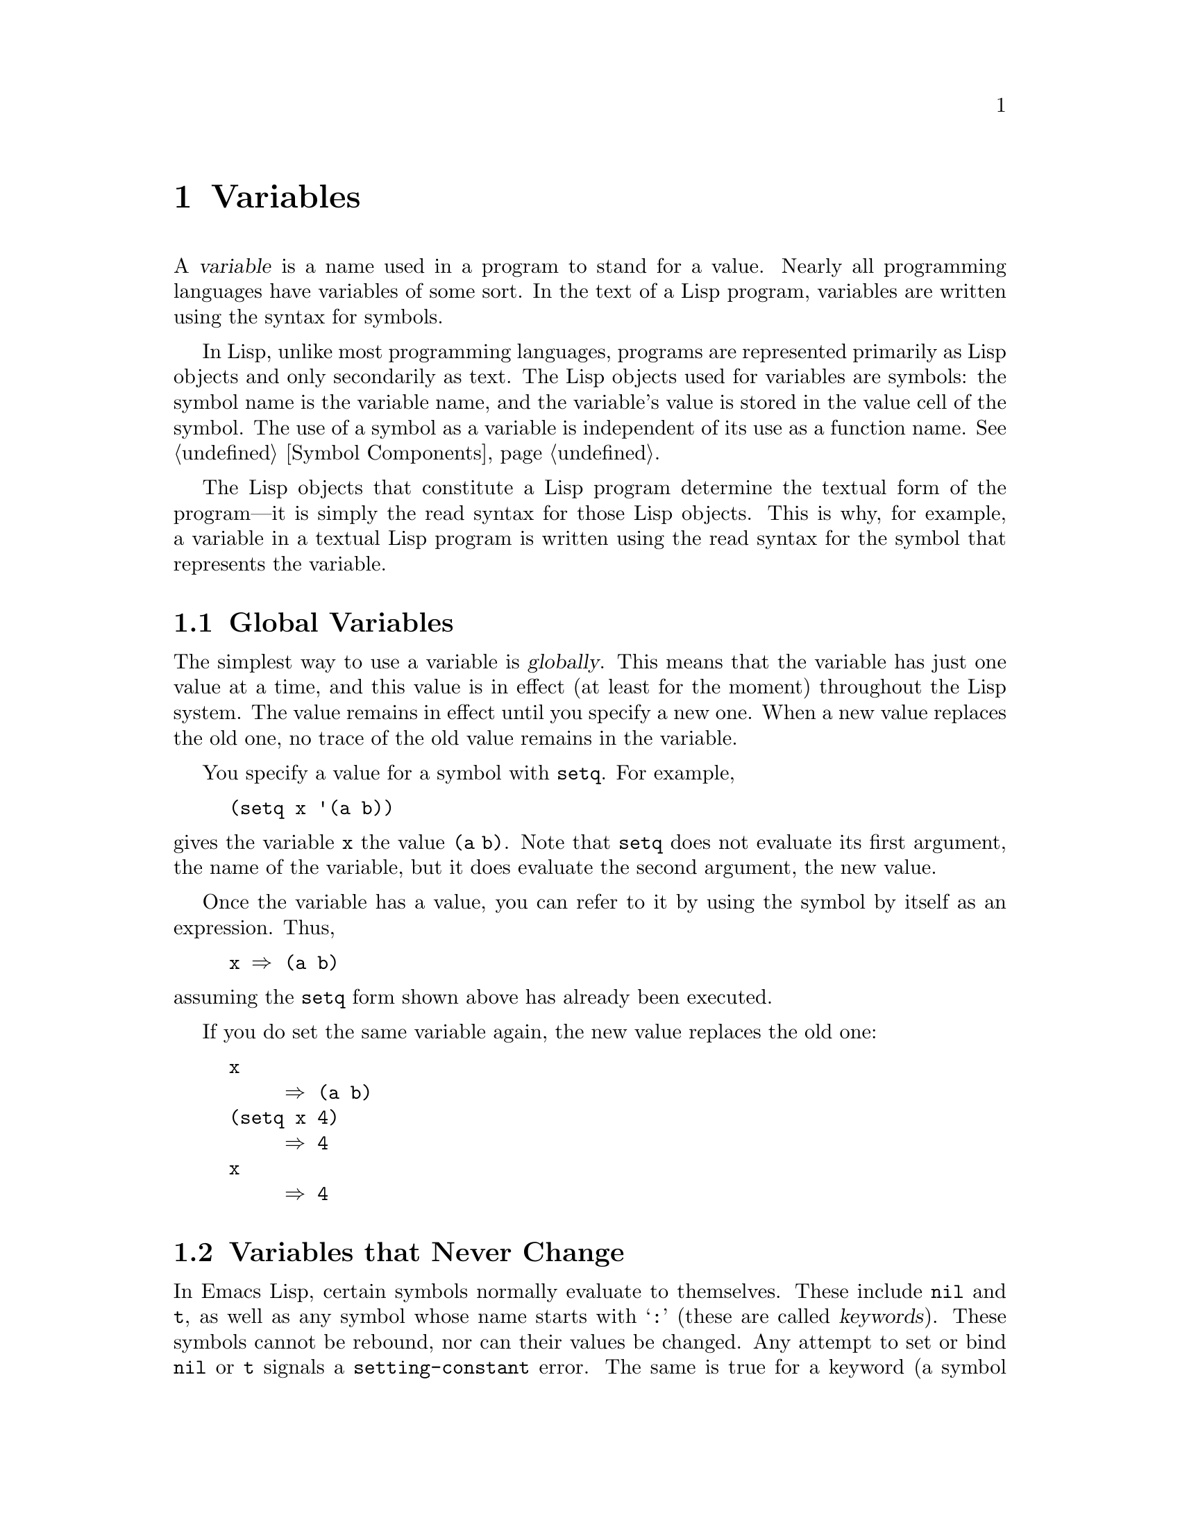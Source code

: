 @c -*-texinfo-*-
@c This is part of the GNU Emacs Lisp Reference Manual.
@c Copyright (C) 1990, 1991, 1992, 1993, 1994, 1995, 1998, 1999, 2000,
@c   2001, 2002, 2003, 2004, 2005, 2006, 2007, 2008  Free Software Foundation, Inc.
@c See the file elisp.texi for copying conditions.
@setfilename ../info/variables
@node Variables, Functions, Control Structures, Top
@chapter Variables
@cindex variable

  A @dfn{variable} is a name used in a program to stand for a value.
Nearly all programming languages have variables of some sort.  In the
text of a Lisp program, variables are written using the syntax for
symbols.

  In Lisp, unlike most programming languages, programs are represented
primarily as Lisp objects and only secondarily as text.  The Lisp
objects used for variables are symbols: the symbol name is the variable
name, and the variable's value is stored in the value cell of the
symbol.  The use of a symbol as a variable is independent of its use as
a function name.  @xref{Symbol Components}.

  The Lisp objects that constitute a Lisp program determine the textual
form of the program---it is simply the read syntax for those Lisp
objects.  This is why, for example, a variable in a textual Lisp program
is written using the read syntax for the symbol that represents the
variable.

@menu
* Global Variables::      Variable values that exist permanently, everywhere.
* Constant Variables::    Certain "variables" have values that never change.
* Local Variables::       Variable values that exist only temporarily.
* Void Variables::        Symbols that lack values.
* Defining Variables::    A definition says a symbol is used as a variable.
* Tips for Defining::     Things you should think about when you
                            define a variable.
* Accessing Variables::   Examining values of variables whose names
                            are known only at run time.
* Setting Variables::     Storing new values in variables.
* Variable Scoping::      How Lisp chooses among local and global values.
* Buffer-Local Variables::  Variable values in effect only in one buffer.
* Future Local Variables::  New kinds of local values we might add some day.
* File Local Variables::  Handling local variable lists in files.
* Variable Aliases::      Variables that are aliases for other variables.
* Variables with Restricted Values::  Non-constant variables whose value can
                                        @emph{not} be an arbitrary Lisp object.
@end menu

@node Global Variables
@section Global Variables
@cindex global variable

  The simplest way to use a variable is @dfn{globally}.  This means that
the variable has just one value at a time, and this value is in effect
(at least for the moment) throughout the Lisp system.  The value remains
in effect until you specify a new one.  When a new value replaces the
old one, no trace of the old value remains in the variable.

  You specify a value for a symbol with @code{setq}.  For example,

@example
(setq x '(a b))
@end example

@noindent
gives the variable @code{x} the value @code{(a b)}.  Note that
@code{setq} does not evaluate its first argument, the name of the
variable, but it does evaluate the second argument, the new value.

  Once the variable has a value, you can refer to it by using the symbol
by itself as an expression.  Thus,

@example
@group
x @result{} (a b)
@end group
@end example

@noindent
assuming the @code{setq} form shown above has already been executed.

  If you do set the same variable again, the new value replaces the old
one:

@example
@group
x
     @result{} (a b)
@end group
@group
(setq x 4)
     @result{} 4
@end group
@group
x
     @result{} 4
@end group
@end example

@node Constant Variables
@section Variables that Never Change
@kindex setting-constant
@cindex keyword symbol
@cindex variable with constant value
@cindex constant variables
@cindex symbol that evaluates to itself
@cindex symbol with constant value

  In Emacs Lisp, certain symbols normally evaluate to themselves.  These
include @code{nil} and @code{t}, as well as any symbol whose name starts
with @samp{:} (these are called @dfn{keywords}).  These symbols cannot
be rebound, nor can their values be changed.  Any attempt to set or bind
@code{nil} or @code{t} signals a @code{setting-constant} error.  The
same is true for a keyword (a symbol whose name starts with @samp{:}),
if it is interned in the standard obarray, except that setting such a
symbol to itself is not an error.

@example
@group
nil @equiv{} 'nil
     @result{} nil
@end group
@group
(setq nil 500)
@error{} Attempt to set constant symbol: nil
@end group
@end example

@defun keywordp object
function returns @code{t} if @var{object} is a symbol whose name
starts with @samp{:}, interned in the standard obarray, and returns
@code{nil} otherwise.
@end defun

@node Local Variables
@section Local Variables
@cindex binding local variables
@cindex local variables
@cindex local binding
@cindex global binding

  Global variables have values that last until explicitly superseded
with new values.  Sometimes it is useful to create variable values that
exist temporarily---only until a certain part of the program finishes.
These values are called @dfn{local}, and the variables so used are
called @dfn{local variables}.

  For example, when a function is called, its argument variables receive
new local values that last until the function exits.  The @code{let}
special form explicitly establishes new local values for specified
variables; these last until exit from the @code{let} form.

@cindex shadowing of variables
  Establishing a local value saves away the previous value (or lack of
one) of the variable.  When the life span of the local value is over,
the previous value is restored.  In the mean time, we say that the
previous value is @dfn{shadowed} and @dfn{not visible}.  Both global and
local values may be shadowed (@pxref{Scope}).

  If you set a variable (such as with @code{setq}) while it is local,
this replaces the local value; it does not alter the global value, or
previous local values, that are shadowed.  To model this behavior, we
speak of a @dfn{local binding} of the variable as well as a local value.

  The local binding is a conceptual place that holds a local value.
Entry to a function, or a special form such as @code{let}, creates the
local binding; exit from the function or from the @code{let} removes the
local binding.  As long as the local binding lasts, the variable's value
is stored within it.  Use of @code{setq} or @code{set} while there is a
local binding stores a different value into the local binding; it does
not create a new binding.

  We also speak of the @dfn{global binding}, which is where
(conceptually) the global value is kept.

@cindex current binding
  A variable can have more than one local binding at a time (for
example, if there are nested @code{let} forms that bind it).  In such a
case, the most recently created local binding that still exists is the
@dfn{current binding} of the variable.  (This rule is called
@dfn{dynamic scoping}; see @ref{Variable Scoping}.)  If there are no
local bindings, the variable's global binding is its current binding.
We sometimes call the current binding the @dfn{most-local existing
binding}, for emphasis.  Ordinary evaluation of a symbol always returns
the value of its current binding.

  The special forms @code{let} and @code{let*} exist to create
local bindings.

@defspec let (bindings@dots{}) forms@dots{}
This special form binds variables according to @var{bindings} and then
evaluates all of the @var{forms} in textual order.  The @code{let}-form
returns the value of the last form in @var{forms}.

Each of the @var{bindings} is either @w{(i) a} symbol, in which case
that symbol is bound to @code{nil}; or @w{(ii) a} list of the form
@code{(@var{symbol} @var{value-form})}, in which case @var{symbol} is
bound to the result of evaluating @var{value-form}.  If @var{value-form}
is omitted, @code{nil} is used.

All of the @var{value-form}s in @var{bindings} are evaluated in the
order they appear and @emph{before} binding any of the symbols to them.
Here is an example of this: @code{z} is bound to the old value of
@code{y}, which is 2, not the new value of @code{y}, which is 1.

@example
@group
(setq y 2)
     @result{} 2
@end group
@group
(let ((y 1)
      (z y))
  (list y z))
     @result{} (1 2)
@end group
@end example
@end defspec

@defspec let* (bindings@dots{}) forms@dots{}
This special form is like @code{let}, but it binds each variable right
after computing its local value, before computing the local value for
the next variable.  Therefore, an expression in @var{bindings} can
reasonably refer to the preceding symbols bound in this @code{let*}
form.  Compare the following example with the example above for
@code{let}.

@example
@group
(setq y 2)
     @result{} 2
@end group
@group
(let* ((y 1)
       (z y))    ; @r{Use the just-established value of @code{y}.}
  (list y z))
     @result{} (1 1)
@end group
@end example
@end defspec

  Here is a complete list of the other facilities that create local
bindings:

@itemize @bullet
@item
Function calls (@pxref{Functions}).

@item
Macro calls (@pxref{Macros}).

@item
@code{condition-case} (@pxref{Errors}).
@end itemize

  Variables can also have buffer-local bindings (@pxref{Buffer-Local
Variables}); a few variables have terminal-local bindings
(@pxref{Multiple Displays}).  These kinds of bindings work somewhat
like ordinary local bindings, but they are localized depending on
``where'' you are in Emacs, rather than localized in time.

@defvar max-specpdl-size
@anchor{Definition of max-specpdl-size}
@cindex variable limit error
@cindex evaluation error
@cindex infinite recursion
This variable defines the limit on the total number of local variable
bindings and @code{unwind-protect} cleanups (@pxref{Cleanups,,
Cleaning Up from Nonlocal Exits}) that are allowed before signaling an
error (with data @code{"Variable binding depth exceeds
max-specpdl-size"}).

This limit, with the associated error when it is exceeded, is one way
that Lisp avoids infinite recursion on an ill-defined function.
@code{max-lisp-eval-depth} provides another limit on depth of nesting.
@xref{Definition of max-lisp-eval-depth,, Eval}.

The default value is 1000.  Entry to the Lisp debugger increases the
value, if there is little room left, to make sure the debugger itself
has room to execute.
@end defvar

@node Void Variables
@section When a Variable is ``Void''
@kindex void-variable
@cindex void variable

  If you have never given a symbol any value as a global variable, we
say that that symbol's global value is @dfn{void}.  In other words, the
symbol's value cell does not have any Lisp object in it.  If you try to
evaluate the symbol, you get a @code{void-variable} error rather than
a value.

  Note that a value of @code{nil} is not the same as void.  The symbol
@code{nil} is a Lisp object and can be the value of a variable just as any
other object can be; but it is @emph{a value}.  A void variable does not
have any value.

  After you have given a variable a value, you can make it void once more
using @code{makunbound}.

@defun makunbound symbol
This function makes the current variable binding of @var{symbol} void.
Subsequent attempts to use this symbol's value as a variable will signal
the error @code{void-variable}, unless and until you set it again.

@code{makunbound} returns @var{symbol}.

@example
@group
(makunbound 'x)      ; @r{Make the global value of @code{x} void.}
     @result{} x
@end group
@group
x
@error{} Symbol's value as variable is void: x
@end group
@end example

If @var{symbol} is locally bound, @code{makunbound} affects the most
local existing binding.  This is the only way a symbol can have a void
local binding, since all the constructs that create local bindings
create them with values.  In this case, the voidness lasts at most as
long as the binding does; when the binding is removed due to exit from
the construct that made it, the previous local or global binding is
reexposed as usual, and the variable is no longer void unless the newly
reexposed binding was void all along.

@smallexample
@group
(setq x 1)               ; @r{Put a value in the global binding.}
     @result{} 1
(let ((x 2))             ; @r{Locally bind it.}
  (makunbound 'x)        ; @r{Void the local binding.}
  x)
@error{} Symbol's value as variable is void: x
@end group
@group
x                        ; @r{The global binding is unchanged.}
     @result{} 1

(let ((x 2))             ; @r{Locally bind it.}
  (let ((x 3))           ; @r{And again.}
    (makunbound 'x)      ; @r{Void the innermost-local binding.}
    x))                  ; @r{And refer: it's void.}
@error{} Symbol's value as variable is void: x
@end group

@group
(let ((x 2))
  (let ((x 3))
    (makunbound 'x))     ; @r{Void inner binding, then remove it.}
  x)                     ; @r{Now outer @code{let} binding is visible.}
     @result{} 2
@end group
@end smallexample
@end defun

  A variable that has been made void with @code{makunbound} is
indistinguishable from one that has never received a value and has
always been void.

  You can use the function @code{boundp} to test whether a variable is
currently void.

@defun boundp variable
@code{boundp} returns @code{t} if @var{variable} (a symbol) is not void;
more precisely, if its current binding is not void.  It returns
@code{nil} otherwise.

@smallexample
@group
(boundp 'abracadabra)          ; @r{Starts out void.}
     @result{} nil
@end group
@group
(let ((abracadabra 5))         ; @r{Locally bind it.}
  (boundp 'abracadabra))
     @result{} t
@end group
@group
(boundp 'abracadabra)          ; @r{Still globally void.}
     @result{} nil
@end group
@group
(setq abracadabra 5)           ; @r{Make it globally nonvoid.}
     @result{} 5
@end group
@group
(boundp 'abracadabra)
     @result{} t
@end group
@end smallexample
@end defun

@node Defining Variables
@section Defining Global Variables
@cindex variable definition

  You may announce your intention to use a symbol as a global variable
with a @dfn{variable definition}: a special form, either @code{defconst}
or @code{defvar}.

  In Emacs Lisp, definitions serve three purposes.  First, they inform
people who read the code that certain symbols are @emph{intended} to be
used a certain way (as variables).  Second, they inform the Lisp system
of these things, supplying a value and documentation.  Third, they
provide information to utilities such as @code{etags} and
@code{make-docfile}, which create data bases of the functions and
variables in a program.

  The difference between @code{defconst} and @code{defvar} is primarily
a matter of intent, serving to inform human readers of whether the value
should ever change.  Emacs Lisp does not restrict the ways in which a
variable can be used based on @code{defconst} or @code{defvar}
declarations.  However, it does make a difference for initialization:
@code{defconst} unconditionally initializes the variable, while
@code{defvar} initializes it only if it is void.

@ignore
  One would expect user option variables to be defined with
@code{defconst}, since programs do not change them.  Unfortunately, this
has bad results if the definition is in a library that is not preloaded:
@code{defconst} would override any prior value when the library is
loaded.  Users would like to be able to set user options in their init
files, and override the default values given in the definitions.  For
this reason, user options must be defined with @code{defvar}.
@end ignore

@defspec defvar symbol [value [doc-string]]
This special form defines @var{symbol} as a variable and can also
initialize and document it.  The definition informs a person reading
your code that @var{symbol} is used as a variable that might be set or
changed.  Note that @var{symbol} is not evaluated; the symbol to be
defined must appear explicitly in the @code{defvar}.

If @var{symbol} is void and @var{value} is specified, @code{defvar}
evaluates it and sets @var{symbol} to the result.  But if @var{symbol}
already has a value (i.e., it is not void), @var{value} is not even
evaluated, and @var{symbol}'s value remains unchanged.  If @var{value}
is omitted, the value of @var{symbol} is not changed in any case.

If @var{symbol} has a buffer-local binding in the current buffer,
@code{defvar} operates on the default value, which is buffer-independent,
not the current (buffer-local) binding.  It sets the default value if
the default value is void.  @xref{Buffer-Local Variables}.

When you evaluate a top-level @code{defvar} form with @kbd{C-M-x} in
Emacs Lisp mode (@code{eval-defun}), a special feature of
@code{eval-defun} arranges to set the variable unconditionally, without
testing whether its value is void.

If the @var{doc-string} argument appears, it specifies the documentation
for the variable.  (This opportunity to specify documentation is one of
the main benefits of defining the variable.)  The documentation is
stored in the symbol's @code{variable-documentation} property.  The
Emacs help functions (@pxref{Documentation}) look for this property.

If the variable is a user option that users would want to set
interactively, you should use @samp{*} as the first character of
@var{doc-string}.  This lets users set the variable conveniently using
the @code{set-variable} command.  Note that you should nearly always
use @code{defcustom} instead of @code{defvar} to define these
variables, so that users can use @kbd{M-x customize} and related
commands to set them.  @xref{Customization}.

Here are some examples.  This form defines @code{foo} but does not
initialize it:

@example
@group
(defvar foo)
     @result{} foo
@end group
@end example

This example initializes the value of @code{bar} to @code{23}, and gives
it a documentation string:

@example
@group
(defvar bar 23
  "The normal weight of a bar.")
     @result{} bar
@end group
@end example

The following form changes the documentation string for @code{bar},
making it a user option, but does not change the value, since @code{bar}
already has a value.  (The addition @code{(1+ nil)} would get an error
if it were evaluated, but since it is not evaluated, there is no error.)

@example
@group
(defvar bar (1+ nil)
  "*The normal weight of a bar.")
     @result{} bar
@end group
@group
bar
     @result{} 23
@end group
@end example

Here is an equivalent expression for the @code{defvar} special form:

@example
@group
(defvar @var{symbol} @var{value} @var{doc-string})
@equiv{}
(progn
  (if (not (boundp '@var{symbol}))
      (setq @var{symbol} @var{value}))
  (if '@var{doc-string}
    (put '@var{symbol} 'variable-documentation '@var{doc-string}))
  '@var{symbol})
@end group
@end example

The @code{defvar} form returns @var{symbol}, but it is normally used
at top level in a file where its value does not matter.
@end defspec

@defspec defconst symbol value [doc-string]
This special form defines @var{symbol} as a value and initializes it.
It informs a person reading your code that @var{symbol} has a standard
global value, established here, that should not be changed by the user
or by other programs.  Note that @var{symbol} is not evaluated; the
symbol to be defined must appear explicitly in the @code{defconst}.

@code{defconst} always evaluates @var{value}, and sets the value of
@var{symbol} to the result.  If @var{symbol} does have a buffer-local
binding in the current buffer, @code{defconst} sets the default value,
not the buffer-local value.  (But you should not be making
buffer-local bindings for a symbol that is defined with
@code{defconst}.)

Here, @code{pi} is a constant that presumably ought not to be changed
by anyone (attempts by the Indiana State Legislature notwithstanding).
As the second form illustrates, however, this is only advisory.

@example
@group
(defconst pi 3.1415 "Pi to five places.")
     @result{} pi
@end group
@group
(setq pi 3)
     @result{} pi
@end group
@group
pi
     @result{} 3
@end group
@end example
@end defspec

@defun user-variable-p variable
@cindex user option
This function returns @code{t} if @var{variable} is a user option---a
variable intended to be set by the user for customization---and
@code{nil} otherwise.  (Variables other than user options exist for the
internal purposes of Lisp programs, and users need not know about them.)

User option variables are distinguished from other variables either
though being declared using @code{defcustom}@footnote{They may also be
declared equivalently in @file{cus-start.el}.} or by the first character
of their @code{variable-documentation} property.  If the property exists
and is a string, and its first character is @samp{*}, then the variable
is a user option.  Aliases of user options are also user options.
@end defun

@kindex variable-interactive
  If a user option variable has a @code{variable-interactive} property,
the @code{set-variable} command uses that value to control reading the
new value for the variable.  The property's value is used as if it were
specified in @code{interactive} (@pxref{Using Interactive}).  However,
this feature is largely obsoleted by @code{defcustom}
(@pxref{Customization}).

  @strong{Warning:} If the @code{defconst} and @code{defvar} special
forms are used while the variable has a local binding (made with
@code{let}, or a function argument), they set the local-binding's
value; the top-level binding is not changed.  This is not what you
usually want.  To prevent it, use these special forms at top level in
a file, where normally no local binding is in effect, and make sure to
load the file before making a local binding for the variable.

@node Tips for Defining
@section Tips for Defining Variables Robustly

  When you define a variable whose value is a function, or a list of
functions, use a name that ends in @samp{-function} or
@samp{-functions}, respectively.

  There are several other variable name conventions;
here is a complete list:

@table @samp
@item @dots{}-hook
The variable is a normal hook (@pxref{Hooks}).

@item @dots{}-function
The value is a function.

@item @dots{}-functions
The value is a list of functions.

@item @dots{}-form
The value is a form (an expression).

@item @dots{}-forms
The value is a list of forms (expressions).

@item @dots{}-predicate
The value is a predicate---a function of one argument that returns
non-@code{nil} for ``good'' arguments and @code{nil} for ``bad''
arguments.

@item @dots{}-flag
The value is significant only as to whether it is @code{nil} or not.

@item @dots{}-program
The value is a program name.

@item @dots{}-command
The value is a whole shell command.

@item @dots{}-switches
The value specifies options for a command.
@end table

  When you define a variable, always consider whether you should mark
it as ``risky''; see @ref{File Local Variables}.

  When defining and initializing a variable that holds a complicated
value (such as a keymap with bindings in it), it's best to put the
entire computation of the value into the @code{defvar}, like this:

@example
(defvar my-mode-map
  (let ((map (make-sparse-keymap)))
    (define-key map "\C-c\C-a" 'my-command)
    @dots{}
    map)
  @var{docstring})
@end example

@noindent
This method has several benefits.  First, if the user quits while
loading the file, the variable is either still uninitialized or
initialized properly, never in-between.  If it is still uninitialized,
reloading the file will initialize it properly.  Second, reloading the
file once the variable is initialized will not alter it; that is
important if the user has run hooks to alter part of the contents (such
as, to rebind keys).  Third, evaluating the @code{defvar} form with
@kbd{C-M-x} @emph{will} reinitialize the map completely.

  Putting so much code in the @code{defvar} form has one disadvantage:
it puts the documentation string far away from the line which names the
variable.  Here's a safe way to avoid that:

@example
(defvar my-mode-map nil
  @var{docstring})
(unless my-mode-map
  (let ((map (make-sparse-keymap)))
    (define-key map "\C-c\C-a" 'my-command)
    @dots{}
    (setq my-mode-map map)))
@end example

@noindent
This has all the same advantages as putting the initialization inside
the @code{defvar}, except that you must type @kbd{C-M-x} twice, once on
each form, if you do want to reinitialize the variable.

  But be careful not to write the code like this:

@example
(defvar my-mode-map nil
  @var{docstring})
(unless my-mode-map
  (setq my-mode-map (make-sparse-keymap))
  (define-key my-mode-map "\C-c\C-a" 'my-command)
  @dots{})
@end example

@noindent
This code sets the variable, then alters it, but it does so in more than
one step.  If the user quits just after the @code{setq}, that leaves the
variable neither correctly initialized nor void nor @code{nil}.  Once
that happens, reloading the file will not initialize the variable; it
will remain incomplete.

@node Accessing Variables
@section Accessing Variable Values

  The usual way to reference a variable is to write the symbol which
names it (@pxref{Symbol Forms}).  This requires you to specify the
variable name when you write the program.  Usually that is exactly what
you want to do.  Occasionally you need to choose at run time which
variable to reference; then you can use @code{symbol-value}.

@defun symbol-value symbol
This function returns the value of @var{symbol}.  This is the value in
the innermost local binding of the symbol, or its global value if it
has no local bindings.

@example
@group
(setq abracadabra 5)
     @result{} 5
@end group
@group
(setq foo 9)
     @result{} 9
@end group

@group
;; @r{Here the symbol @code{abracadabra}}
;;   @r{is the symbol whose value is examined.}
(let ((abracadabra 'foo))
  (symbol-value 'abracadabra))
     @result{} foo
@end group

@group
;; @r{Here, the value of @code{abracadabra},}
;;   @r{which is @code{foo},}
;;   @r{is the symbol whose value is examined.}
(let ((abracadabra 'foo))
  (symbol-value abracadabra))
     @result{} 9
@end group

@group
(symbol-value 'abracadabra)
     @result{} 5
@end group
@end example

A @code{void-variable} error is signaled if the current binding of
@var{symbol} is void.
@end defun

@node Setting Variables
@section How to Alter a Variable Value

  The usual way to change the value of a variable is with the special
form @code{setq}.  When you need to compute the choice of variable at
run time, use the function @code{set}.

@defspec setq [symbol form]@dots{}
This special form is the most common method of changing a variable's
value.  Each @var{symbol} is given a new value, which is the result of
evaluating the corresponding @var{form}.  The most-local existing
binding of the symbol is changed.

@code{setq} does not evaluate @var{symbol}; it sets the symbol that you
write.  We say that this argument is @dfn{automatically quoted}.  The
@samp{q} in @code{setq} stands for ``quoted.''

The value of the @code{setq} form is the value of the last @var{form}.

@example
@group
(setq x (1+ 2))
     @result{} 3
@end group
x                   ; @r{@code{x} now has a global value.}
     @result{} 3
@group
(let ((x 5))
  (setq x 6)        ; @r{The local binding of @code{x} is set.}
  x)
     @result{} 6
@end group
x                   ; @r{The global value is unchanged.}
     @result{} 3
@end example

Note that the first @var{form} is evaluated, then the first
@var{symbol} is set, then the second @var{form} is evaluated, then the
second @var{symbol} is set, and so on:

@example
@group
(setq x 10          ; @r{Notice that @code{x} is set before}
      y (1+ x))     ;   @r{the value of @code{y} is computed.}
     @result{} 11
@end group
@end example
@end defspec

@defun set symbol value
This function sets @var{symbol}'s value to @var{value}, then returns
@var{value}.  Since @code{set} is a function, the expression written for
@var{symbol} is evaluated to obtain the symbol to set.

The most-local existing binding of the variable is the binding that is
set; shadowed bindings are not affected.

@example
@group
(set one 1)
@error{} Symbol's value as variable is void: one
@end group
@group
(set 'one 1)
     @result{} 1
@end group
@group
(set 'two 'one)
     @result{} one
@end group
@group
(set two 2)         ; @r{@code{two} evaluates to symbol @code{one}.}
     @result{} 2
@end group
@group
one                 ; @r{So it is @code{one} that was set.}
     @result{} 2
(let ((one 1))      ; @r{This binding of @code{one} is set,}
  (set 'one 3)      ;   @r{not the global value.}
  one)
     @result{} 3
@end group
@group
one
     @result{} 2
@end group
@end example

If @var{symbol} is not actually a symbol, a @code{wrong-type-argument}
error is signaled.

@example
(set '(x y) 'z)
@error{} Wrong type argument: symbolp, (x y)
@end example

Logically speaking, @code{set} is a more fundamental primitive than
@code{setq}.  Any use of @code{setq} can be trivially rewritten to use
@code{set}; @code{setq} could even be defined as a macro, given the
availability of @code{set}.  However, @code{set} itself is rarely used;
beginners hardly need to know about it.  It is useful only for choosing
at run time which variable to set.  For example, the command
@code{set-variable}, which reads a variable name from the user and then
sets the variable, needs to use @code{set}.

@cindex CL note---@code{set} local
@quotation
@b{Common Lisp note:} In Common Lisp, @code{set} always changes the
symbol's ``special'' or dynamic value, ignoring any lexical bindings.
In Emacs Lisp, all variables and all bindings are dynamic, so @code{set}
always affects the most local existing binding.
@end quotation
@end defun

@node Variable Scoping
@section Scoping Rules for Variable Bindings

  A given symbol @code{foo} can have several local variable bindings,
established at different places in the Lisp program, as well as a global
binding.  The most recently established binding takes precedence over
the others.

@cindex scope
@cindex extent
@cindex dynamic scoping
@cindex lexical scoping
  Local bindings in Emacs Lisp have @dfn{indefinite scope} and
@dfn{dynamic extent}.  @dfn{Scope} refers to @emph{where} textually in
the source code the binding can be accessed.  ``Indefinite scope'' means
that any part of the program can potentially access the variable
binding.  @dfn{Extent} refers to @emph{when}, as the program is
executing, the binding exists.  ``Dynamic extent'' means that the binding
lasts as long as the activation of the construct that established it.

  The combination of dynamic extent and indefinite scope is called
@dfn{dynamic scoping}.  By contrast, most programming languages use
@dfn{lexical scoping}, in which references to a local variable must be
located textually within the function or block that binds the variable.

@cindex CL note---special variables
@quotation
@b{Common Lisp note:} Variables declared ``special'' in Common Lisp are
dynamically scoped, like all variables in Emacs Lisp.
@end quotation

@menu
* Scope::          Scope means where in the program a value is visible.
                     Comparison with other languages.
* Extent::         Extent means how long in time a value exists.
* Impl of Scope::  Two ways to implement dynamic scoping.
* Using Scoping::  How to use dynamic scoping carefully and avoid problems.
@end menu

@node Scope
@subsection Scope

  Emacs Lisp uses @dfn{indefinite scope} for local variable bindings.
This means that any function anywhere in the program text might access a
given binding of a variable.  Consider the following function
definitions:

@example
@group
(defun binder (x)   ; @r{@code{x} is bound in @code{binder}.}
   (foo 5))         ; @r{@code{foo} is some other function.}
@end group

@group
(defun user ()      ; @r{@code{x} is used ``free'' in @code{user}.}
  (list x))
@end group
@end example

  In a lexically scoped language, the binding of @code{x} in
@code{binder} would never be accessible in @code{user}, because
@code{user} is not textually contained within the function
@code{binder}.  However, in dynamically-scoped Emacs Lisp, @code{user}
may or may not refer to the binding of @code{x} established in
@code{binder}, depending on the circumstances:

@itemize @bullet
@item
If we call @code{user} directly without calling @code{binder} at all,
then whatever binding of @code{x} is found, it cannot come from
@code{binder}.

@item
If we define @code{foo} as follows and then call @code{binder}, then the
binding made in @code{binder} will be seen in @code{user}:

@example
@group
(defun foo (lose)
  (user))
@end group
@end example

@item
However, if we define @code{foo} as follows and then call @code{binder},
then the binding made in @code{binder} @emph{will not} be seen in
@code{user}:

@example
(defun foo (x)
  (user))
@end example

@noindent
Here, when @code{foo} is called by @code{binder}, it binds @code{x}.
(The binding in @code{foo} is said to @dfn{shadow} the one made in
@code{binder}.)  Therefore, @code{user} will access the @code{x} bound
by @code{foo} instead of the one bound by @code{binder}.
@end itemize

Emacs Lisp uses dynamic scoping because simple implementations of
lexical scoping are slow.  In addition, every Lisp system needs to offer
dynamic scoping at least as an option; if lexical scoping is the norm,
there must be a way to specify dynamic scoping instead for a particular
variable.  It might not be a bad thing for Emacs to offer both, but
implementing it with dynamic scoping only was much easier.

@node Extent
@subsection Extent

  @dfn{Extent} refers to the time during program execution that a
variable name is valid.  In Emacs Lisp, a variable is valid only while
the form that bound it is executing.  This is called @dfn{dynamic
extent}.  ``Local'' or ``automatic'' variables in most languages,
including C and Pascal, have dynamic extent.

  One alternative to dynamic extent is @dfn{indefinite extent}.  This
means that a variable binding can live on past the exit from the form
that made the binding.  Common Lisp and Scheme, for example, support
this, but Emacs Lisp does not.

  To illustrate this, the function below, @code{make-add}, returns a
function that purports to add @var{n} to its own argument @var{m}.  This
would work in Common Lisp, but it does not do the job in Emacs Lisp,
because after the call to @code{make-add} exits, the variable @code{n}
is no longer bound to the actual argument 2.

@example
(defun make-add (n)
    (function (lambda (m) (+ n m))))  ; @r{Return a function.}
     @result{} make-add
(fset 'add2 (make-add 2))  ; @r{Define function @code{add2}}
                           ;   @r{with @code{(make-add 2)}.}
     @result{} (lambda (m) (+ n m))
(add2 4)                   ; @r{Try to add 2 to 4.}
@error{} Symbol's value as variable is void: n
@end example

@cindex closures not available
  Some Lisp dialects have ``closures,'' objects that are like functions
but record additional variable bindings.  Emacs Lisp does not have
closures.

@node Impl of Scope
@subsection Implementation of Dynamic Scoping
@cindex deep binding

  A simple sample implementation (which is not how Emacs Lisp actually
works) may help you understand dynamic binding.  This technique is
called @dfn{deep binding} and was used in early Lisp systems.

  Suppose there is a stack of bindings, which are variable-value pairs.
At entry to a function or to a @code{let} form, we can push bindings
onto the stack for the arguments or local variables created there.  We
can pop those bindings from the stack at exit from the binding
construct.

  We can find the value of a variable by searching the stack from top to
bottom for a binding for that variable; the value from that binding is
the value of the variable.  To set the variable, we search for the
current binding, then store the new value into that binding.

  As you can see, a function's bindings remain in effect as long as it
continues execution, even during its calls to other functions.  That is
why we say the extent of the binding is dynamic.  And any other function
can refer to the bindings, if it uses the same variables while the
bindings are in effect.  That is why we say the scope is indefinite.

@cindex shallow binding
  The actual implementation of variable scoping in GNU Emacs Lisp uses a
technique called @dfn{shallow binding}.  Each variable has a standard
place in which its current value is always found---the value cell of the
symbol.

  In shallow binding, setting the variable works by storing a value in
the value cell.  Creating a new binding works by pushing the old value
(belonging to a previous binding) onto a stack, and storing the new
local value in the value cell.  Eliminating a binding works by popping
the old value off the stack, into the value cell.

  We use shallow binding because it has the same results as deep
binding, but runs faster, since there is never a need to search for a
binding.

@node Using Scoping
@subsection Proper Use of Dynamic Scoping

  Binding a variable in one function and using it in another is a
powerful technique, but if used without restraint, it can make programs
hard to understand.  There are two clean ways to use this technique:

@itemize @bullet
@item
Use or bind the variable only in a few related functions, written close
together in one file.  Such a variable is used for communication within
one program.

You should write comments to inform other programmers that they can see
all uses of the variable before them, and to advise them not to add uses
elsewhere.

@item
Give the variable a well-defined, documented meaning, and make all
appropriate functions refer to it (but not bind it or set it) wherever
that meaning is relevant.  For example, the variable
@code{case-fold-search} is defined as ``non-@code{nil} means ignore case
when searching''; various search and replace functions refer to it
directly or through their subroutines, but do not bind or set it.

Then you can bind the variable in other programs, knowing reliably what
the effect will be.
@end itemize

  In either case, you should define the variable with @code{defvar}.
This helps other people understand your program by telling them to look
for inter-function usage.  It also avoids a warning from the byte
compiler.  Choose the variable's name to avoid name conflicts---don't
use short names like @code{x}.

@node Buffer-Local Variables
@section Buffer-Local Variables
@cindex variable, buffer-local
@cindex buffer-local variables

  Global and local variable bindings are found in most programming
languages in one form or another.  Emacs, however, also supports
additional, unusual kinds of variable binding, such as
@dfn{buffer-local} bindings, which apply only in one buffer.  Having
different values for a variable in different buffers is an important
customization method.  (A few variables have bindings that are local
to each terminal; see @ref{Multiple Displays}.)

@menu
* Intro to Buffer-Local::      Introduction and concepts.
* Creating Buffer-Local::      Creating and destroying buffer-local bindings.
* Default Value::              The default value is seen in buffers
                                 that don't have their own buffer-local values.
@end menu

@node Intro to Buffer-Local
@subsection Introduction to Buffer-Local Variables

  A buffer-local variable has a buffer-local binding associated with a
particular buffer.  The binding is in effect when that buffer is
current; otherwise, it is not in effect.  If you set the variable while
a buffer-local binding is in effect, the new value goes in that binding,
so its other bindings are unchanged.  This means that the change is
visible only in the buffer where you made it.

  The variable's ordinary binding, which is not associated with any
specific buffer, is called the @dfn{default binding}.  In most cases,
this is the global binding.

  A variable can have buffer-local bindings in some buffers but not in
other buffers.  The default binding is shared by all the buffers that
don't have their own bindings for the variable.  (This includes all
newly-created buffers.)  If you set the variable in a buffer that does
not have a buffer-local binding for it, this sets the default binding,
so the new value is visible in all the buffers that see the default
binding.

  The most common use of buffer-local bindings is for major modes to change
variables that control the behavior of commands.  For example, C mode and
Lisp mode both set the variable @code{paragraph-start} to specify that only
blank lines separate paragraphs.  They do this by making the variable
buffer-local in the buffer that is being put into C mode or Lisp mode, and
then setting it to the new value for that mode.  @xref{Major Modes}.

  The usual way to make a buffer-local binding is with
@code{make-local-variable}, which is what major mode commands typically
use.  This affects just the current buffer; all other buffers (including
those yet to be created) will continue to share the default value unless
they are explicitly given their own buffer-local bindings.

@cindex automatically buffer-local
  A more powerful operation is to mark the variable as
@dfn{automatically buffer-local} by calling
@code{make-variable-buffer-local}.  You can think of this as making the
variable local in all buffers, even those yet to be created.  More
precisely, the effect is that setting the variable automatically makes
the variable local to the current buffer if it is not already so.  All
buffers start out by sharing the default value of the variable as usual,
but setting the variable creates a buffer-local binding for the current
buffer.  The new value is stored in the buffer-local binding, leaving
the default binding untouched.  This means that the default value cannot
be changed with @code{setq} in any buffer; the only way to change it is
with @code{setq-default}.

  @strong{Warning:} When a variable has buffer-local
bindings in one or more buffers, @code{let} rebinds the binding that's
currently in effect.  For instance, if the current buffer has a
buffer-local value, @code{let} temporarily rebinds that.  If no
buffer-local bindings are in effect, @code{let} rebinds
the default value.  If inside the @code{let} you then change to a
different current buffer in which a different binding is in effect,
you won't see the @code{let} binding any more.  And if you exit the
@code{let} while still in the other buffer, you won't see the
unbinding occur (though it will occur properly).  Here is an example
to illustrate:

@example
@group
(setq foo 'g)
(set-buffer "a")
(make-local-variable 'foo)
@end group
(setq foo 'a)
(let ((foo 'temp))
  ;; foo @result{} 'temp  ; @r{let binding in buffer @samp{a}}
  (set-buffer "b")
  ;; foo @result{} 'g     ; @r{the global value since foo is not local in @samp{b}}
  @var{body}@dots{})
@group
foo @result{} 'g        ; @r{exiting restored the local value in buffer @samp{a},}
                 ; @r{but we don't see that in buffer @samp{b}}
@end group
@group
(set-buffer "a") ; @r{verify the local value was restored}
foo @result{} 'a
@end group
@end example

  Note that references to @code{foo} in @var{body} access the
buffer-local binding of buffer @samp{b}.

  When a file specifies local variable values, these become buffer-local
values when you visit the file.  @xref{File Variables,,, emacs, The
GNU Emacs Manual}.

@node Creating Buffer-Local
@subsection Creating and Deleting Buffer-Local Bindings

@deffn Command make-local-variable variable
This function creates a buffer-local binding in the current buffer for
@var{variable} (a symbol).  Other buffers are not affected.  The value
returned is @var{variable}.

@c Emacs 19 feature
The buffer-local value of @var{variable} starts out as the same value
@var{variable} previously had.  If @var{variable} was void, it remains
void.

@example
@group
;; @r{In buffer @samp{b1}:}
(setq foo 5)                ; @r{Affects all buffers.}
     @result{} 5
@end group
@group
(make-local-variable 'foo)  ; @r{Now it is local in @samp{b1}.}
     @result{} foo
@end group
@group
foo                         ; @r{That did not change}
     @result{} 5                   ;   @r{the value.}
@end group
@group
(setq foo 6)                ; @r{Change the value}
     @result{} 6                   ;   @r{in @samp{b1}.}
@end group
@group
foo
     @result{} 6
@end group

@group
;; @r{In buffer @samp{b2}, the value hasn't changed.}
(save-excursion
  (set-buffer "b2")
  foo)
     @result{} 5
@end group
@end example

Making a variable buffer-local within a @code{let}-binding for that
variable does not work reliably, unless the buffer in which you do this
is not current either on entry to or exit from the @code{let}.  This is
because @code{let} does not distinguish between different kinds of
bindings; it knows only which variable the binding was made for.

If the variable is terminal-local, this function signals an error.  Such
variables cannot have buffer-local bindings as well.  @xref{Multiple
Displays}.

@strong{Warning:} do not use @code{make-local-variable} for a hook
variable.  The hook variables are automatically made buffer-local as
needed if you use the @var{local} argument to @code{add-hook} or
@code{remove-hook}.
@end deffn

@deffn Command make-variable-buffer-local variable
This function marks @var{variable} (a symbol) automatically
buffer-local, so that any subsequent attempt to set it will make it
local to the current buffer at the time.

A peculiar wrinkle of this feature is that binding the variable (with
@code{let} or other binding constructs) does not create a buffer-local
binding for it.  Only setting the variable (with @code{set} or
@code{setq}), while the variable does not have a @code{let}-style
binding that was made in the current buffer, does so.

If @var{variable} does not have a default value, then calling this
command will give it a default value of @code{nil}.  If @var{variable}
already has a default value, that value remains unchanged.
Subsequently calling @code{makunbound} on @var{variable} will result
in a void buffer-local value and leave the default value unaffected.

The value returned is @var{variable}.

@strong{Warning:} Don't assume that you should use
@code{make-variable-buffer-local} for user-option variables, simply
because users @emph{might} want to customize them differently in
different buffers.  Users can make any variable local, when they wish
to.  It is better to leave the choice to them.

The time to use @code{make-variable-buffer-local} is when it is crucial
that no two buffers ever share the same binding.  For example, when a
variable is used for internal purposes in a Lisp program which depends
on having separate values in separate buffers, then using
@code{make-variable-buffer-local} can be the best solution.
@end deffn

@defun local-variable-p variable &optional buffer
This returns @code{t} if @var{variable} is buffer-local in buffer
@var{buffer} (which defaults to the current buffer); otherwise,
@code{nil}.
@end defun

@defun local-variable-if-set-p variable &optional buffer
This returns @code{t} if @var{variable} will become buffer-local in
buffer @var{buffer} (which defaults to the current buffer) if it is
set there.
@end defun

@defun buffer-local-value variable buffer
This function returns the buffer-local binding of @var{variable} (a
symbol) in buffer @var{buffer}.  If @var{variable} does not have a
buffer-local binding in buffer @var{buffer}, it returns the default
value (@pxref{Default Value}) of @var{variable} instead.
@end defun

@defun buffer-local-variables &optional buffer
This function returns a list describing the buffer-local variables in
buffer @var{buffer}.  (If @var{buffer} is omitted, the current buffer is
used.)  It returns an association list (@pxref{Association Lists}) in
which each element contains one buffer-local variable and its value.
However, when a variable's buffer-local binding in @var{buffer} is void,
then the variable appears directly in the resulting list.

@example
@group
(make-local-variable 'foobar)
(makunbound 'foobar)
(make-local-variable 'bind-me)
(setq bind-me 69)
@end group
(setq lcl (buffer-local-variables))
    ;; @r{First, built-in variables local in all buffers:}
@result{} ((mark-active . nil)
    (buffer-undo-list . nil)
    (mode-name . "Fundamental")
    @dots{}
@group
    ;; @r{Next, non-built-in buffer-local variables.}
    ;; @r{This one is buffer-local and void:}
    foobar
    ;; @r{This one is buffer-local and nonvoid:}
    (bind-me . 69))
@end group
@end example

Note that storing new values into the @sc{cdr}s of cons cells in this
list does @emph{not} change the buffer-local values of the variables.
@end defun

@deffn Command kill-local-variable variable
This function deletes the buffer-local binding (if any) for
@var{variable} (a symbol) in the current buffer.  As a result, the
default binding of @var{variable} becomes visible in this buffer.  This
typically results in a change in the value of @var{variable}, since the
default value is usually different from the buffer-local value just
eliminated.

If you kill the buffer-local binding of a variable that automatically
becomes buffer-local when set, this makes the default value visible in
the current buffer.  However, if you set the variable again, that will
once again create a buffer-local binding for it.

@code{kill-local-variable} returns @var{variable}.

This function is a command because it is sometimes useful to kill one
buffer-local variable interactively, just as it is useful to create
buffer-local variables interactively.
@end deffn

@defun kill-all-local-variables
This function eliminates all the buffer-local variable bindings of the
current buffer except for variables marked as ``permanent.''  As a
result, the buffer will see the default values of most variables.

This function also resets certain other information pertaining to the
buffer: it sets the local keymap to @code{nil}, the syntax table to the
value of @code{(standard-syntax-table)}, the case table to
@code{(standard-case-table)}, and the abbrev table to the value of
@code{fundamental-mode-abbrev-table}.

The very first thing this function does is run the normal hook
@code{change-major-mode-hook} (see below).

Every major mode command begins by calling this function, which has the
effect of switching to Fundamental mode and erasing most of the effects
of the previous major mode.  To ensure that this does its job, the
variables that major modes set should not be marked permanent.

@code{kill-all-local-variables} returns @code{nil}.
@end defun

@defvar change-major-mode-hook
The function @code{kill-all-local-variables} runs this normal hook
before it does anything else.  This gives major modes a way to arrange
for something special to be done if the user switches to a different
major mode.  It is also useful for buffer-specific minor modes
that should be forgotten if the user changes the major mode.

For best results, make this variable buffer-local, so that it will
disappear after doing its job and will not interfere with the
subsequent major mode.  @xref{Hooks}.
@end defvar

@c Emacs 19 feature
@cindex permanent local variable
A buffer-local variable is @dfn{permanent} if the variable name (a
symbol) has a @code{permanent-local} property that is non-@code{nil}.
Permanent locals are appropriate for data pertaining to where the file
came from or how to save it, rather than with how to edit the contents.

@node Default Value
@subsection The Default Value of a Buffer-Local Variable
@cindex default value

  The global value of a variable with buffer-local bindings is also
called the @dfn{default} value, because it is the value that is in
effect whenever neither the current buffer nor the selected frame has
its own binding for the variable.

  The functions @code{default-value} and @code{setq-default} access and
change a variable's default value regardless of whether the current
buffer has a buffer-local binding.  For example, you could use
@code{setq-default} to change the default setting of
@code{paragraph-start} for most buffers; and this would work even when
you are in a C or Lisp mode buffer that has a buffer-local value for
this variable.

@c Emacs 19 feature
  The special forms @code{defvar} and @code{defconst} also set the
default value (if they set the variable at all), rather than any
buffer-local value.

@defun default-value symbol
This function returns @var{symbol}'s default value.  This is the value
that is seen in buffers and frames that do not have their own values for
this variable.  If @var{symbol} is not buffer-local, this is equivalent
to @code{symbol-value} (@pxref{Accessing Variables}).
@end defun

@c Emacs 19 feature
@defun default-boundp symbol
The function @code{default-boundp} tells you whether @var{symbol}'s
default value is nonvoid.  If @code{(default-boundp 'foo)} returns
@code{nil}, then @code{(default-value 'foo)} would get an error.

@code{default-boundp} is to @code{default-value} as @code{boundp} is to
@code{symbol-value}.
@end defun

@defspec setq-default [symbol form]@dots{}
This special form gives each @var{symbol} a new default value, which is
the result of evaluating the corresponding @var{form}.  It does not
evaluate @var{symbol}, but does evaluate @var{form}.  The value of the
@code{setq-default} form is the value of the last @var{form}.

If a @var{symbol} is not buffer-local for the current buffer, and is not
marked automatically buffer-local, @code{setq-default} has the same
effect as @code{setq}.  If @var{symbol} is buffer-local for the current
buffer, then this changes the value that other buffers will see (as long
as they don't have a buffer-local value), but not the value that the
current buffer sees.

@example
@group
;; @r{In buffer @samp{foo}:}
(make-local-variable 'buffer-local)
     @result{} buffer-local
@end group
@group
(setq buffer-local 'value-in-foo)
     @result{} value-in-foo
@end group
@group
(setq-default buffer-local 'new-default)
     @result{} new-default
@end group
@group
buffer-local
     @result{} value-in-foo
@end group
@group
(default-value 'buffer-local)
     @result{} new-default
@end group

@group
;; @r{In (the new) buffer @samp{bar}:}
buffer-local
     @result{} new-default
@end group
@group
(default-value 'buffer-local)
     @result{} new-default
@end group
@group
(setq buffer-local 'another-default)
     @result{} another-default
@end group
@group
(default-value 'buffer-local)
     @result{} another-default
@end group

@group
;; @r{Back in buffer @samp{foo}:}
buffer-local
     @result{} value-in-foo
(default-value 'buffer-local)
     @result{} another-default
@end group
@end example
@end defspec

@defun set-default symbol value
This function is like @code{setq-default}, except that @var{symbol} is
an ordinary evaluated argument.

@example
@group
(set-default (car '(a b c)) 23)
     @result{} 23
@end group
@group
(default-value 'a)
     @result{} 23
@end group
@end example
@end defun

@node Future Local Variables
@section Possible Future Local Variables

  We have considered the idea of bindings that are local to a category
of frames---for example, all color frames, or all frames with dark
backgrounds.  We have not implemented them because it is not clear that
this feature is really useful.  You can get more or less the same
results by adding a function to @code{after-make-frame-functions}, set up to
define a particular frame parameter according to the appropriate
conditions for each frame.

  It would also be possible to implement window-local bindings.  We
don't know of many situations where they would be useful, and it seems
that indirect buffers (@pxref{Indirect Buffers}) with buffer-local
bindings offer a way to handle these situations more robustly.

  If sufficient application is found for either of these two kinds of
local bindings, we will provide it in a subsequent Emacs version.

@node File Local Variables
@section File Local Variables
@cindex file local variables

  A file can specify local variable values; Emacs uses these to create
buffer-local bindings for those variables in the buffer visiting that
file.  @xref{File variables, , Local Variables in Files, emacs, The
GNU Emacs Manual}, for basic information about file local variables.
This section describes the functions and variables that affect
processing of file local variables.

@defopt enable-local-variables
This variable controls whether to process file local variables.
The possible values are:

@table @asis
@item @code{t} (the default)
Set the safe variables, and query (once) about any unsafe variables.
@item @code{:safe}
Set only the safe variables and do not query.
@item @code{:all}
Set all the variables and do not query.
@item @code{nil}
Don't set any variables.
@item anything else
Query (once) about all the variables.
@end table
@end defopt

@defun hack-local-variables &optional mode-only
This function parses, and binds or evaluates as appropriate, any local
variables specified by the contents of the current buffer.  The variable
@code{enable-local-variables} has its effect here.  However, this
function does not look for the @samp{mode:} local variable in the
@w{@samp{-*-}} line.  @code{set-auto-mode} does that, also taking
@code{enable-local-variables} into account (@pxref{Auto Major Mode}).

If the optional argument @var{mode-only} is non-@code{nil}, then all
this function does is return @code{t} if the @w{@samp{-*-}} line or
the local variables list specifies a mode and @code{nil} otherwise.
It does not set the mode nor any other file local variable.
@end defun

  If a file local variable could specify a function that would
be called later, or an expression that would be executed later, simply
visiting a file could take over your Emacs.  Emacs takes several
measures to prevent this.

@cindex safe local variable
  You can specify safe values for a variable with a
@code{safe-local-variable} property.  The property has to be
a function of one argument; any value is safe if the function
returns non-@code{nil} given that value.  Many commonly encountered
file variables standardly have @code{safe-local-variable} properties,
including @code{fill-column}, @code{fill-prefix}, and
@code{indent-tabs-mode}.  For boolean-valued variables that are safe,
use @code{booleanp} as the property value.  Lambda expressions should
be quoted so that @code{describe-variable} can display the predicate.

@defopt safe-local-variable-values
This variable provides another way to mark some variable values as
safe.  It is a list of cons cells @code{(@var{var} . @var{val})},
where @var{var} is a variable name and @var{val} is a value which is
safe for that variable.

When Emacs asks the user whether or not to obey a set of file local
variable specifications, the user can choose to mark them as safe.
Doing so adds those variable/value pairs to
@code{safe-local-variable-values}, and saves it to the user's custom
file.
@end defopt

@defun safe-local-variable-p sym val
This function returns non-@code{nil} if it is safe to give @var{sym}
the value @var{val}, based on the above criteria.
@end defun

@c @cindex risky local variable   Duplicates risky-local-variable
  Some variables are considered @dfn{risky}.  A variable whose name
ends in any of @samp{-command}, @samp{-frame-alist}, @samp{-function},
@samp{-functions}, @samp{-hook}, @samp{-hooks}, @samp{-form},
@samp{-forms}, @samp{-map}, @samp{-map-alist}, @samp{-mode-alist},
@samp{-program}, or @samp{-predicate} is considered risky.  The
variables @samp{font-lock-keywords}, @samp{font-lock-keywords}
followed by a digit, and @samp{font-lock-syntactic-keywords} are also
considered risky.  Finally, any variable whose name has a
non-@code{nil} @code{risky-local-variable} property is considered
risky.

@defun risky-local-variable-p sym
This function returns non-@code{nil} if @var{sym} is a risky variable,
based on the above criteria.
@end defun

  If a variable is risky, it will not be entered automatically into
@code{safe-local-variable-values} as described above.  Therefore,
Emacs will always query before setting a risky variable, unless the
user explicitly allows the setting by customizing
@code{safe-local-variable-values} directly.

@defvar ignored-local-variables
This variable holds a list of variables that should not be given local
values by files.  Any value specified for one of these variables is
completely ignored.
@end defvar

  The @samp{Eval:} ``variable'' is also a potential loophole, so Emacs
normally asks for confirmation before handling it.

@defopt enable-local-eval
This variable controls processing of @samp{Eval:} in @samp{-*-} lines
or local variables
lists in files being visited.  A value of @code{t} means process them
unconditionally; @code{nil} means ignore them; anything else means ask
the user what to do for each file.  The default value is @code{maybe}.
@end defopt

@defopt safe-local-eval-forms
This variable holds a list of expressions that are safe to
evaluate when found in the @samp{Eval:} ``variable'' in a file
local variables list.
@end defopt

  If the expression is a function call and the function has a
@code{safe-local-eval-function} property, the property value
determines whether the expression is safe to evaluate.  The property
value can be a predicate to call to test the expression, a list of
such predicates (it's safe if any predicate succeeds), or @code{t}
(always safe provided the arguments are constant).

  Text properties are also potential loopholes, since their values
could include functions to call.  So Emacs discards all text
properties from string values specified for file local variables.

@node Variable Aliases
@section Variable Aliases
@cindex variable aliases

  It is sometimes useful to make two variables synonyms, so that both
variables always have the same value, and changing either one also
changes the other.  Whenever you change the name of a
variable---either because you realize its old name was not well
chosen, or because its meaning has partly changed---it can be useful
to keep the old name as an @emph{alias} of the new one for
compatibility.  You can do this with @code{defvaralias}.

@defun defvaralias new-alias base-variable &optional docstring
This function defines the symbol @var{new-alias} as a variable alias
for symbol @var{base-variable}. This means that retrieving the value of
@var{new-alias} returns the value of @var{base-variable}, and changing the
value of @var{new-alias} changes the value of @var{base-variable}.

If the @var{docstring} argument is non-@code{nil}, it specifies the
documentation for @var{new-alias}; otherwise, the alias gets the same
documentation as @var{base-variable} has, if any, unless
@var{base-variable} is itself an alias, in which case @var{new-alias} gets
the documentation of the variable at the end of the chain of aliases.

This function returns @var{base-variable}.
@end defun

  Variable aliases are convenient for replacing an old name for a
variable with a new name.  @code{make-obsolete-variable} declares that
the old name is obsolete and therefore that it may be removed at some
stage in the future.

@defun make-obsolete-variable obsolete-name current-name &optional when
This function makes the byte-compiler warn that the variable
@var{obsolete-name} is obsolete.  If @var{current-name} is a symbol, it is
the variable's new name; then the warning message says to use
@var{current-name} instead of @var{obsolete-name}.  If @var{current-name}
is a string, this is the message and there is no replacement variable.

If provided, @var{when} should be a string indicating when the
variable was first made obsolete---for example, a date or a release
number.
@end defun

  You can make two variables synonyms and declare one obsolete at the
same time using the macro @code{define-obsolete-variable-alias}.

@defmac define-obsolete-variable-alias obsolete-name current-name &optional when docstring
This macro marks the variable @var{obsolete-name} as obsolete and also
makes it an alias for the variable @var{current-name}.  It is
equivalent to the following:

@example
(defvaralias @var{obsolete-name} @var{current-name} @var{docstring})
(make-obsolete-variable @var{obsolete-name} @var{current-name} @var{when})
@end example
@end defmac

@defun indirect-variable variable
This function returns the variable at the end of the chain of aliases
of @var{variable}.  If @var{variable} is not a symbol, or if @var{variable} is
not defined as an alias, the function returns @var{variable}.

This function signals a @code{cyclic-variable-indirection} error if
there is a loop in the chain of symbols.
@end defun

@example
(defvaralias 'foo 'bar)
(indirect-variable 'foo)
     @result{} bar
(indirect-variable 'bar)
     @result{} bar
(setq bar 2)
bar
     @result{} 2
@group
foo
     @result{} 2
@end group
(setq foo 0)
bar
     @result{} 0
foo
     @result{} 0
@end example

@node Variables with Restricted Values
@section Variables with Restricted Values

  Ordinary Lisp variables can be assigned any value that is a valid
Lisp object.  However, certain Lisp variables are not defined in Lisp,
but in C.  Most of these variables are defined in the C code using
@code{DEFVAR_LISP}.  Like variables defined in Lisp, these can take on
any value.  However, some variables are defined using
@code{DEFVAR_INT} or @code{DEFVAR_BOOL}.  @xref{Defining Lisp
variables in C,, Writing Emacs Primitives}, in particular the
description of functions of the type @code{syms_of_@var{filename}},
for a brief discussion of the C implementation.

  Variables of type @code{DEFVAR_BOOL} can only take on the values
@code{nil} or @code{t}.  Attempting to assign them any other value
will set them to @code{t}:

@example
(let ((display-hourglass 5))
  display-hourglass)
     @result{} t
@end example

@defvar byte-boolean-vars
This variable holds a list of all variables of type @code{DEFVAR_BOOL}.
@end defvar

  Variables of type @code{DEFVAR_INT} can only take on integer values.
Attempting to assign them any other value will result in an error:

@example
(setq window-min-height 5.0)
@error{} Wrong type argument: integerp, 5.0
@end example

@ignore
   arch-tag: 5ff62c44-2b51-47bb-99d4-fea5aeec5d3e
@end ignore
